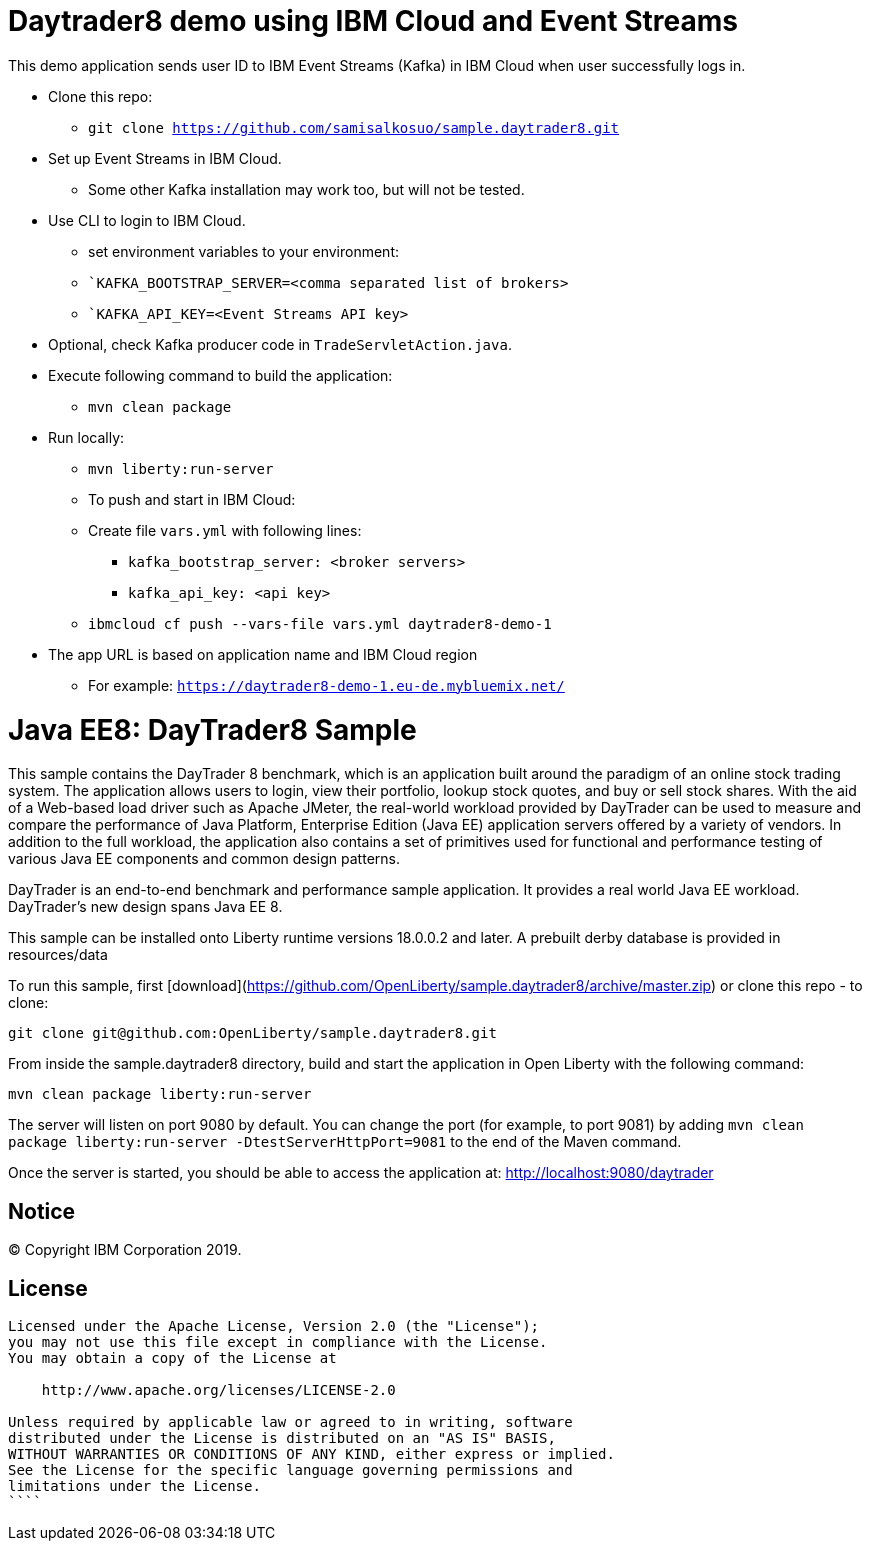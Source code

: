 = Daytrader8 demo using IBM Cloud and Event Streams

This demo application sends user ID to IBM Event Streams (Kafka) in IBM Cloud when user successfully logs in.

* Clone this repo:
** `git clone https://github.com/samisalkosuo/sample.daytrader8.git`
* Set up Event Streams in IBM Cloud.
** Some other Kafka installation may work too, but will not be tested.
* Use CLI to login to IBM Cloud.
** set environment variables to your environment:
** ``KAFKA_BOOTSTRAP_SERVER=<comma separated list of brokers>`
** ``KAFKA_API_KEY=<Event Streams API key>`
* Optional, check Kafka producer code in `TradeServletAction.java`.
* Execute following command to build the application:
** `mvn clean package`
* Run locally:
** `mvn liberty:run-server`
** To push and start in IBM Cloud:
** Create file `vars.yml` with following lines:
*** `kafka_bootstrap_server: <broker servers>`
*** `kafka_api_key: <api key>`
** `ibmcloud cf push --vars-file vars.yml daytrader8-demo-1`
* The app URL is based on application name and IBM Cloud region
** For example: `https://daytrader8-demo-1.eu-de.mybluemix.net/`

= Java EE8: DayTrader8 Sample

This sample contains the DayTrader 8 benchmark, which is an application built around the paradigm of an online stock trading system. The application allows users to login, view their portfolio, lookup stock quotes, and buy or sell stock shares. With the aid of a Web-based load driver such as Apache JMeter, the real-world workload provided by DayTrader can be used to measure and compare the performance of Java Platform, Enterprise Edition (Java EE) application servers offered by a variety of vendors. In addition to the full workload, the application also contains a set of primitives used for functional and performance testing of various Java EE components and common design patterns.

DayTrader is an end-to-end benchmark and performance sample application. It provides a real world Java EE workload. DayTrader's new design spans Java EE 8.

This sample can be installed onto Liberty runtime versions 18.0.0.2 and later. A prebuilt derby database is provided in resources/data


To run this sample, first [download](https://github.com/OpenLiberty/sample.daytrader8/archive/master.zip) or clone this repo - to clone:
```
git clone git@github.com:OpenLiberty/sample.daytrader8.git
```

From inside the sample.daytrader8 directory, build and start the application in Open Liberty with the following command:
```
mvn clean package liberty:run-server
```

The server will listen on port 9080 by default.  You can change the port (for example, to port 9081) by adding `mvn clean package liberty:run-server -DtestServerHttpPort=9081` to the end of the Maven command.

Once the server is started, you should be able to access the application at:
http://localhost:9080/daytrader



== Notice

© Copyright IBM Corporation 2019.

== License

```text
Licensed under the Apache License, Version 2.0 (the "License");
you may not use this file except in compliance with the License.
You may obtain a copy of the License at

    http://www.apache.org/licenses/LICENSE-2.0

Unless required by applicable law or agreed to in writing, software
distributed under the License is distributed on an "AS IS" BASIS,
WITHOUT WARRANTIES OR CONDITIONS OF ANY KIND, either express or implied.
See the License for the specific language governing permissions and
limitations under the License.
````
